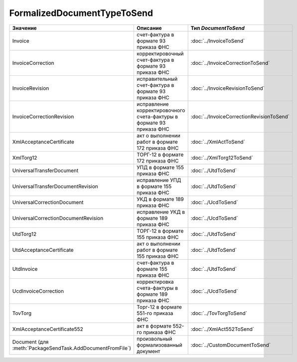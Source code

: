 FormalizedDocumentTypeToSend
============================


=========================================================== ==================================================================== =========================================
Значение                                                    Описание                                                             Тип *DocumentToSend*
=========================================================== ==================================================================== =========================================
Invoice                                                     счет-фактура в формате 93 приказа ФНС                                :doc:`../InvoiceToSend`
InvoiceCorrection                                           корректировочный счет-фактура в формате 93 приказа ФНС               :doc:`../InvoiceCorrectionToSend`
InvoiceRevision                                             исправительный счет-фактура в формате 93 приказа ФНС                 :doc:`../InvoiceRevisionToSend`
InvoiceCorrectionRevision                                   исправление корректировочного счета-фактуры в формате 93 приказа ФНС :doc:`../InvoiceCorrectionRevisionToSend`
XmlAcceptanceCertificate                                    акт о выполнении работ в формате 172 приказа ФНС                     :doc:`../XmlActToSend`
XmlTorg12                                                   ТОРГ-12 в формате 172 приказа ФНС                                    :doc:`../XmlTorg12ToSend`
UniversalTransferDocument                                   УПД в формате 155 приказа ФНС                                        :doc:`../UtdToSend`
UniversalTransferDocumentRevision                           исправление УПД в формате 155 приказа ФНС                            :doc:`../UtdToSend`
UniversalCorrectionDocument                                 УКД в формате 189 приказа ФНС                                        :doc:`../UcdToSend`
UniversalCorrectionDocumentRevision                         исправление УКД в формате 189 приказа ФНС                            :doc:`../UcdToSend`
UtdTorg12                                                   ТОРГ-12 в формате 155 приказа ФНС                                    :doc:`../UtdToSend`
UtdAcceptanceCertificate                                    акт о выполнении работ в формате 155 приказа ФНС                     :doc:`../UtdToSend`
UtdInvoice                                                  счет-фактура в формате 155 приказа ФНС                               :doc:`../UtdToSend`
UcdInvoiceCorrection                                        корректировка счета-фактуры в формате 189 приказа ФНС                :doc:`../UcdToSend`
TovTorg                                                     Торг-12 в формате 551-го приказа ФНС                                 :doc:`../TovTorgToSend`
XmlAcceptanceCertificate552                                 акт в формате 552-го приказа ФНС                                     :doc:`../XmlAct552ToSend`
Document (для :meth:`PackageSendTask.AddDocumentFromFile`)  произвольный формализованный документ                                :doc:`../CustomDocumentToSend`
=========================================================== ==================================================================== =========================================
